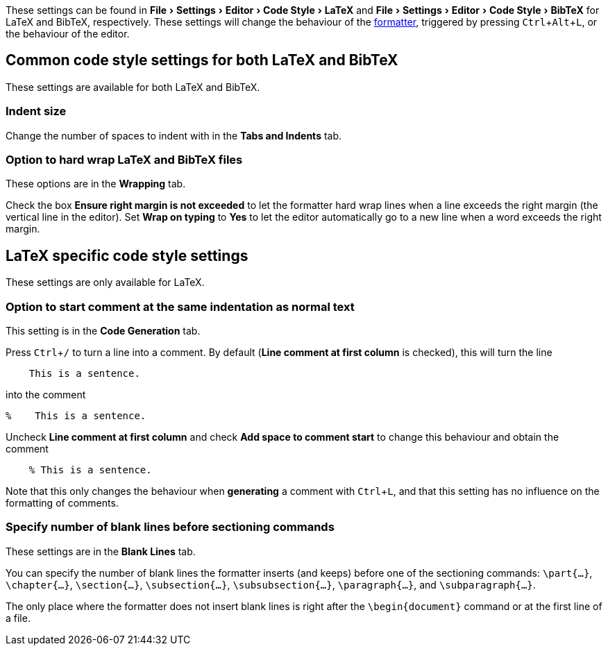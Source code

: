 :experimental:

These settings can be found in menu:File[Settings > Editor > Code Style > LaTeX] and menu:File[Settings > Editor > Code Style > BibTeX] for LaTeX and BibTeX, respectively.
These settings will change the behaviour of the link:Formatter[formatter], triggered by pressing kbd:[Ctrl + Alt + L], or the behaviour of the editor.

== Common code style settings for both LaTeX and BibTeX

These settings are available for both LaTeX and BibTeX.

[#indent-size]
=== Indent size

Change the number of spaces to indent with in the *Tabs and Indents* tab.

[#hard-wrap]
=== Option to hard wrap LaTeX and BibTeX files

These options are in the *Wrapping* tab.

Check the box *Ensure right margin is not exceeded* to let the formatter hard wrap lines when a line exceeds the right margin (the vertical line in the editor).
Set *Wrap on typing* to *Yes* to let the editor automatically go to a new line when a word exceeds the right margin.

== LaTeX specific code style settings

These settings are only available for LaTeX.

[#indent-comment]
=== Option to start comment at the same indentation as normal text

This setting is in the *Code Generation* tab.

Press kbd:[Ctrl + /] to turn a line into a comment.
By default (*Line comment at first column* is checked), this will turn the line

[source, latex]
```
    This is a sentence.
```
into the comment

[source, latex]
```
%    This is a sentence.
```

Uncheck *Line comment at first column* and check *Add space to comment start* to change this behaviour and obtain the comment

[source, latex]
```
    % This is a sentence.
```

Note that this only changes the behaviour when *generating* a comment with kbd:[Ctrl + L], and that this setting has no influence on the formatting of comments.

[#section-newlines]
=== Specify number of blank lines before sectioning commands

These settings are in the *Blank Lines* tab.

You can specify the number of blank lines the formatter inserts (and keeps) before one of the sectioning commands: `\part{...}`, `\chapter{...}`, `\section{...}`, `\subsection{...}`, `\subsubsection{...}`, `\paragraph{...}`, and `\subparagraph{...}`.

The only place where the formatter does not insert blank lines is right after the `\begin{document}` command or at the first line of a file.

